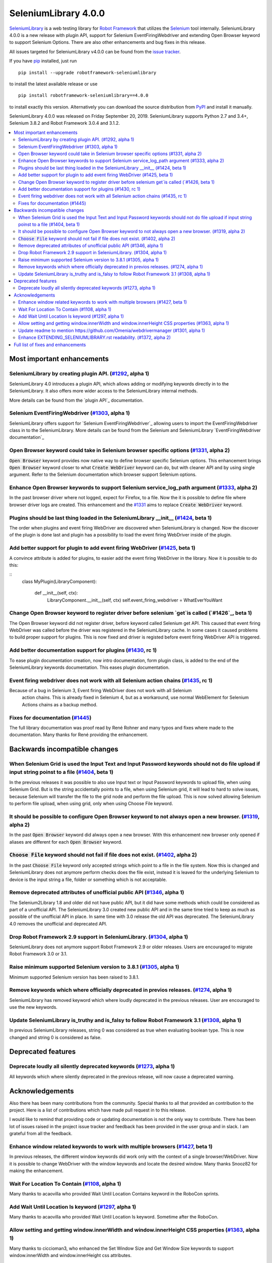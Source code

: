=====================
SeleniumLibrary 4.0.0
=====================


.. default-role:: code


SeleniumLibrary_ is a web testing library for `Robot Framework`_ that utilizes
the Selenium_ tool internally. SeleniumLibrary 4.0.0 is a new release with
plugin API, support for Selenium EventFiringWebdriver and extending Open Browser
keyword to support Selenium Options. There are also other enhancements and bug
fixes in this release.

All issues targeted for SeleniumLibrary v4.0.0 can be found
from the `issue tracker`_.

If you have pip_ installed, just run

::

   pip install --upgrade robotframework-seleniumlibrary

to install the latest available release or use

::

   pip install robotframework-seleniumlibrary==4.0.0

to install exactly this version. Alternatively you can download the source
distribution from PyPI_ and install it manually.

SeleniumLibrary 4.0.0 was released on Friday September 20, 2019. SeleniumLibrary
supports Python 2.7 and 3.4+, Selenium 3.8.2 and Robot Framework 3.0.4 and 3.1.2.

.. _Robot Framework: http://robotframework.org
.. _SeleniumLibrary: https://github.com/robotframework/SeleniumLibrary
.. _Selenium: http://seleniumhq.org
.. _pip: http://pip-installer.org
.. _PyPI: https://pypi.python.org/pypi/robotframework-seleniumlibrary
.. _issue tracker: https://github.com/robotframework/SeleniumLibrary/issues?q=milestone%3Av4.0.0


.. contents::
   :depth: 2
   :local:

Most important enhancements
===========================

SeleniumLibrary by creating plugin API.  (`#1292`_, alpha 1)
------------------------------------------------------------
SeleniumLibrary 4.0 introduces a plugin API, which allows adding
or modifying keywords directly in to the SeleniumLibrary. It also
offers more wider access to the SeleniumLibrary internal methods.

More details can be found from the `plugin API`_ documentation.


Selenium EventFiringWebdriver (`#1303`_, alpha 1)
-------------------------------------------------
SeleniumLibrary offers support for `Selenium EventFiringWebdriver`_ allowing
users to import the EventFiringWebdriver class in to the SeleniumLibrary.
More details can be found from the Selenium and SeleniumLibrary
`EventFiringWebdriver documentation`_

Open Browser keyword could take in Selenium browser specific options (`#1331`_, alpha 2)
----------------------------------------------------------------------------------------
`Open Browser` keyword provides now native way to define browser specific Selenium options.
This enhancement brings `Open Browser` keyword closer to what `Create WebDriver` keyword can do,
but with cleaner API and by using single argument. Refer to the Selenium documentation
which browser support Selenium options.

Enhance Open Browser keywords to support Selenium service_log_path argument (`#1333`_, alpha 2)
-----------------------------------------------------------------------------------------------
In the past browser driver where not logged, expect for Firefox, to a file. Now the it is possible
to define file where browser driver logs are created. This enhancement and the `#1331`_ aims
to replace `Create WebDriver` keyword.


Plugins should be last thing loaded in the SeleniumLibrary __init__ (`#1424`_, beta 1)
--------------------------------------------------------------------------------------
The order when plugins and event firing WebDriver are discovered when SeleniumLibrary is changed.
Now the discover of the plugin is done last and plugin has a possibility to load the event
firing WebDriver inside of the plugin.

Add better support for plugin to add event firing WebDriver (`#1425`_, beta 1)
------------------------------------------------------------------------------
A convince attribute is added for plugins, to easier add the event firing WebDriver
in the library. Now it is possible to do this:

::
    class MyPlugin(LibraryComponent):

        def __init__(self, ctx):
            LibraryComponent.__init__(self, ctx)
            self.event_firing_webdriver  = WhatEverYouWant

Change Open Browser keyword to register driver before selenium `get`is called (`#1426`_, beta 1)
------------------------------------------------------------------------------------------------
The Open Browser keyword did not register driver, before keyword called Selenium get API. This
caused that event firing WebDriver was called before the driver was registered in the
SeleniumLibrary cache. In some cases it caused problems to build proper support for plugins.
This is now fixed and driver is registed before event firing WebDriver API is triggered.

Add better documentation support for plugins (`#1430`_, rc 1)
-------------------------------------------------------------
To ease plugin documentation creation, now intro documentation, form plugin class, is added
to the end of the SeleniumLibrary keywords documentation. This eases plugin documentation.

Event firing webdriver does not work with all Selenium action chains (`#1435`_, rc 1)
-------------------------------------------------------------------------------------
Because of a bug in Selenium 3, Event firing WebDriver does not work with all Selenium
 action chains. This is already fixed in Selenium 4, but as a workaround, use normal
 WebElement for Selenium Actions chains as a backup method.

Fixes for documentation (`#1445`_)
----------------------------------
The full library documentation was proof read by René Rohner and many typos and fixes where
made to the documentation. Many thanks for René providing the enhancement.

Backwards incompatible changes
==============================

When Selenium Grid is used the Input Text and Input Password keywords should not do file upload if input string poinst to a file  (`#1404`_, beta 1)
----------------------------------------------------------------------------------------------------------------------------------------------------
In the previous releases it was possible to also use Input text or Input Password keywords to upload file,
when using Selenium Grid. But is the string accidentally points to a file, when using Selenium grid,
it will lead to hard to solve issues, because Selenium will transfer the file to the grid node and
perform the file upload. This is now solved allowing Selenium to perform file upload, when using
grid, only when using Choose File keyword.

It should be possible to configure Open Browser keyword to not always open a new browser. (`#1319`_, alpha 2)
-------------------------------------------------------------------------------------------------------------
In the past `Open Browser` keyword did always open a new browser. With this enhancement
new browser only opened if aliases are different for each `Open Browser` keyword.

`Choose File` keyword should not fail if file does not exist.  (`#1402`_, alpha 2)
----------------------------------------------------------------------------------
In the past `Choose File` keyword only accepted strings which point to a file in the
file system. Now this is changed and SeleniumLibrary does not anymore perform checks
does the file exist, instead it is leaved for the underlying Selenium to device is the
input string a file, folder or something which is not acceptable.

Remove deprecated attributes of unofficial public API (`#1346`_, alpha 1)
-------------------------------------------------------------------------
The Selenium2Library 1.8 and older did not have public API, but
it did have some methods which could be considered as part of a unofficial
API. The SeleniumLibrary 3.0 created new public API and in the same time
tried to keep as much as possible of the unofficial API in place. In
same time with 3.0 release the old API was deprecated. The SeleniumLibrary
4.0 removes the unofficial and deprecated API.

Drop Robot Framework 2.9 support in SeleniumLibrary. (`#1304`_, alpha 1)
------------------------------------------------------------------------
SeleniumLibrary does not anymore support Robot Framework 2.9 or older
releases. Users are encouraged to migrate Robot Framework 3.0 or 3.1.

Raise minimum supported Selenium version to 3.8.1 (`#1305`_, alpha 1)
---------------------------------------------------------------------
Minimum supported Selenium version has been raised to 3.8.1.

Remove keywords which where officially deprecated in previos releases. (`#1274`_, alpha 1)
------------------------------------------------------------------------------------------
SeleniumLibrary has removed keyword which where loudly deprecated in the previous releases.
User are encouraged to use the new keywords.

Update SeleniumLibrary is_truthy and is_falsy to follow Robot Framework 3.1  (`#1308`_, alpha 1)
------------------------------------------------------------------------------------------------
In previous SeleniumLibrary releases, string 0 was considered as true when evaluating
boolean type. This is now changed and string 0 is considered as false.

Deprecated features
===================
Deprecate loudly all silently deprecated keywords  (`#1273`_, alpha 1)
----------------------------------------------------------------------
All keywords which where silently deprecated in the previous release, will now
cause a deprecated warning.

Acknowledgements
================

Also there has been many contributions from the community. Special thanks
to all that provided an contribution to the project. Here is a list of
contributions which have made pull request in to this release.

I would like to remind that providing code or updating documentation is
not the only way to contribute. There has been lot of issues raised in
the project issue tracker and feedback has been provided in the
user group and in slack. I am grateful from all the feedback.

Enhance window related keywords to work with multiple browsers (`#1427`_, beta 1)
---------------------------------------------------------------------------------
In previous releases, the different window keywords did work only with the context
of a single browser/WebDriver. Now it is possible to change WebDriver with the window
keywords and locate the desired window. Many thanks Snooz82 for making the
enhancement.

Wait For Location To Contain  (`#1108`_, alpha 1)
-------------------------------------------------
Many thanks to acaovilla who provided Wait Until Location Contains keyword in the
RoboCon sprints.

Add Wait Until Location Is keyword (`#1297`_, alpha 1)
------------------------------------------------------
Many thanks to acaovilla who provided Wait Until Location Is keyword. Sometime after
the RoboCon.

Allow setting and getting window.innerWidth and window.innerHeight CSS properties (`#1363`_, alpha 1)
-----------------------------------------------------------------------------------------------------
Many thanks to ciccioman3, who enhanced the Set Window Size and Get Window Size keywords
to support window.innerWidth and window.innerHeight css attributes.

Update readme to mention https://github.com/Omenia/webdrivermanager (`#1301`_, alpha 1)
---------------------------------------------------------------------------------------
Many thanks to rasjani, who updated documentation to mention scripted browser driver
installation.

Enhance EXTENDING_SELENIUMLIBRARY.rst readability.  (`#1372`_, alpha 2)
-----------------------------------------------------------------------
many thanks to humbienri who enhanced the EXTENDING_SELENIUMLIBRARY.rst documentation.

Full list of fixes and enhancements
===================================

.. list-table::
    :header-rows: 1

    * - ID
      - Type
      - Priority
      - Summary
    * - `#1292`_
      - enhancement
      - critical
      - Allow extending SeleniumLibrary by creating plugin API. 
    * - `#1303`_
      - enhancement
      - critical
      - Add support event_firing_webdriver
    * - `#1304`_
      - enhancement
      - critical
      - Drop Robot Framework 2.9 support in SeleniumLibrary.
    * - `#1305`_
      - enhancement
      - critical
      - Raise minimum supported Selenium version to 3.8.1
    * - `#1419`_
      - bug
      - high
      - __init__() got an unexpected keyword argument service_log_path
    * - `#1435`_
      - bug
      - high
      - Event firing webdriver does not work with all Selenium action chains
    * - `#1331`_
      - enhancement
      - high
      - Open Browser keyword could take in Selenium browser specific options
    * - `#1333`_
      - enhancement
      - high
      - Enhance Open Browser keywords to support Selenium service_log_path argument
    * - `#1424`_
      - enhancement
      - high
      - Plugins should be last thing loaded in the SeleniumLibrary __init__
    * - `#1425`_
      - enhancement
      - high
      - Add better support for plugin to add event firing WebDriver
    * - `#1426`_
      - enhancement
      - high
      - Change Open Browser keyword to register driver before selenium `get`is called
    * - `#1430`_
      - enhancement
      - high
      - Add better documentation support for plugins
    * - `#1445`_
      - enhancement
      - high
      - Fixes for documentation
    * - `#1284`_
      - bug
      - medium
      - Default Capabilities not set correctly if remote_url and desired_capabilities are given
    * - `#1307`_
      - bug
      - medium
      - Get Cookies keyword will fail if the Selenium get_cookie method return value contains more keys than: name, value, path, domain, secure, httpOnly and expiry
    * - `#1380`_
      - bug
      - medium
      - Selenium version number can also contain letters
    * - `#1108`_
      - enhancement
      - medium
      - Propose new keyword:  Wait For Location To Contain 
    * - `#1273`_
      - enhancement
      - medium
      - Deprecate loudly all silently deprecated keywords 
    * - `#1274`_
      - enhancement
      - medium
      - Remove keywords which where officially deprecated in previos releases.
    * - `#1297`_
      - enhancement
      - medium
      - Add Wait Until Location Is keyword
    * - `#1308`_
      - enhancement
      - medium
      - Update SeleniumLibrary is_truthy and is_falsy to follow Robot Framework 3.1 
    * - `#1319`_
      - enhancement
      - medium
      - It should be possible to configure Open Browser keyword to not always open a new browser.
    * - `#1330`_
      - enhancement
      - medium
      - Input Text and Input Password keywords should be configurable if they clear the input element before keywords types the text in
    * - `#1336`_
      - enhancement
      - medium
      - Deprecate sizzle selector strategy 
    * - `#1346`_
      - enhancement
      - medium
      - Remove deprecated attributes of public API
    * - `#1363`_
      - enhancement
      - medium
      - Allow setting and getting window.innerWidth and window.innerHeight CSS properties
    * - `#1372`_
      - enhancement
      - medium
      - Enhance EXTENDING_SELENIUMLIBRARY.rst readability. 
    * - `#1379`_
      - enhancement
      - medium
      - When browser is closed and there is an error, the default run on failure functionality, Capture Page Screenshot, is run and it causes second exception
    * - `#1402`_
      - enhancement
      - medium
      - `Choose File` keyword should not fail if file does not exist. 
    * - `#1404`_
      - enhancement
      - medium
      - When Selenium Grid is used the Input Text and Input Password keywords should not do file upload if input string poinst to a file 
    * - `#1427`_
      - enhancement
      - medium
      - Enahnce window related keywords to work with multiple browsers
    * - `#449`_
      - bug
      - low
      - Update documentation on Choose File to show that it supports remote uploading
    * - `#1279`_
      - enhancement
      - low
      - Webdriver tools browser_alias may not be needed
    * - `#1301`_
      - enhancement
      - low
      - Update readme to mention https://github.com/Omenia/webdrivermanager
    * - `#1332`_
      - enhancement
      - low
      - Add better support for FireFox Profile class

Altogether 35 issues. View on the `issue tracker <https://github.com/robotframework/SeleniumLibrary/issues?q=milestone%3Av4.0.0>`__.

.. _#1292: https://github.com/robotframework/SeleniumLibrary/issues/1292
.. _#1303: https://github.com/robotframework/SeleniumLibrary/issues/1303
.. _#1304: https://github.com/robotframework/SeleniumLibrary/issues/1304
.. _#1305: https://github.com/robotframework/SeleniumLibrary/issues/1305
.. _#1419: https://github.com/robotframework/SeleniumLibrary/issues/1419
.. _#1435: https://github.com/robotframework/SeleniumLibrary/issues/1435
.. _#1331: https://github.com/robotframework/SeleniumLibrary/issues/1331
.. _#1333: https://github.com/robotframework/SeleniumLibrary/issues/1333
.. _#1424: https://github.com/robotframework/SeleniumLibrary/issues/1424
.. _#1425: https://github.com/robotframework/SeleniumLibrary/issues/1425
.. _#1426: https://github.com/robotframework/SeleniumLibrary/issues/1426
.. _#1430: https://github.com/robotframework/SeleniumLibrary/issues/1430
.. _#1445: https://github.com/robotframework/SeleniumLibrary/issues/1445
.. _#1284: https://github.com/robotframework/SeleniumLibrary/issues/1284
.. _#1307: https://github.com/robotframework/SeleniumLibrary/issues/1307
.. _#1380: https://github.com/robotframework/SeleniumLibrary/issues/1380
.. _#1108: https://github.com/robotframework/SeleniumLibrary/issues/1108
.. _#1273: https://github.com/robotframework/SeleniumLibrary/issues/1273
.. _#1274: https://github.com/robotframework/SeleniumLibrary/issues/1274
.. _#1297: https://github.com/robotframework/SeleniumLibrary/issues/1297
.. _#1308: https://github.com/robotframework/SeleniumLibrary/issues/1308
.. _#1319: https://github.com/robotframework/SeleniumLibrary/issues/1319
.. _#1330: https://github.com/robotframework/SeleniumLibrary/issues/1330
.. _#1336: https://github.com/robotframework/SeleniumLibrary/issues/1336
.. _#1346: https://github.com/robotframework/SeleniumLibrary/issues/1346
.. _#1363: https://github.com/robotframework/SeleniumLibrary/issues/1363
.. _#1372: https://github.com/robotframework/SeleniumLibrary/issues/1372
.. _#1379: https://github.com/robotframework/SeleniumLibrary/issues/1379
.. _#1402: https://github.com/robotframework/SeleniumLibrary/issues/1402
.. _#1404: https://github.com/robotframework/SeleniumLibrary/issues/1404
.. _#1427: https://github.com/robotframework/SeleniumLibrary/issues/1427
.. _#449: https://github.com/robotframework/SeleniumLibrary/issues/449
.. _#1279: https://github.com/robotframework/SeleniumLibrary/issues/1279
.. _#1301: https://github.com/robotframework/SeleniumLibrary/issues/1301
.. _#1332: https://github.com/robotframework/SeleniumLibrary/issues/1332
